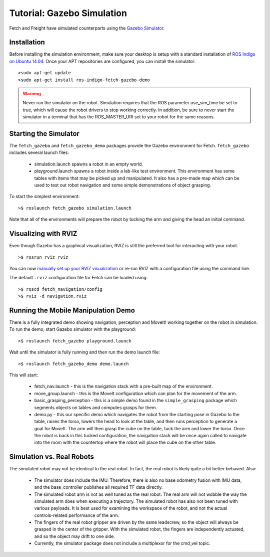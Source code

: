 Tutorial: Gazebo Simulation
===========================

Fetch and Freight have simulated counterparts using the
`Gazebo Simulator <http://gazebosim.org>`_.

Installation
------------

Before installing the simulation environment, make sure your desktop
is setup with a standard installation of
`ROS Indigo on Ubuntu 14.04 <http://wiki.ros.org/indigo/Installation/Ubuntu>`_.
Once your APT repositories are configured, you can install the simulator:

::

    >sudo apt-get update
    >sudo apt-get install ros-indigo-fetch-gazebo-demo

.. warning::

    Never run the simulator on the robot. Simulation requires that
    the ROS parameter use_sim_time be set to true, which will cause
    the robot drivers to stop working correctly. In addition, be sure
    to never start the simulator in a terminal that has the ROS_MASTER_URI
    set to your robot for the same reasons.

Starting the Simulator
----------------------

The ``fetch_gazebo`` and ``fetch_gazebo_demo`` packages provide the Gazebo
environment for Fetch. ``fetch_gazebo`` includes several launch files:

 * simulation.launch spawns a robot in an empty world.
 * playground.launch spawns a robot inside a lab-like test environment.
   This environment has some tables with items that may be picked up
   and manipulated. It also has a pre-made map which can be used to
   test out robot navigation and some simple demonstrations of object
   grasping.

To start the simplest environment:

::

    >$ roslaunch fetch_gazebo simulation.launch

.. figure:: _static/gazebo.png
   :width: 100%
   :align: center
   :figclass: align-centered

Note that all of the environments will prepare the robot by tucking the
arm and giving the head an initial command.

Visualizing with RVIZ
---------------------
Even though Gazebo has a graphical visualization, RVIZ is still the preferred
tool for interacting with your robot.

::

    >$ rosrun rviz rviz

.. todo:: ADD IMAGE OF RVIZ

You can now `manually set up your RVIZ visualization 
<http://gazebosim.org/tutorials?tut=drcsim_visualization&cat=drcsim#VisualizingtheRobotmodel>`_
or re-run RVIZ with a configuration file using the command line.

The default ``.rviz`` configuration file for Fetch can be loaded using:

::

	>$ roscd fetch_navigation/config
	>$ rviz -d navigation.rviz

.. todo:: ADD IMAGE OF DEFAULT CONFIG

.. _mm_demo:

Running the Mobile Manipulation Demo
------------------------------------

There is a fully integrated demo showing navigation, perception
and MoveIt! working together on the robot in simulation. To run the
demo, start Gazebo simulator with the playground:

::

    >$ roslaunch fetch_gazebo playground.launch

Wait until the simulator is fully running and then run the demo
launch file:

::

    >$ roslaunch fetch_gazebo_demo demo.launch

This will start:

 * fetch_nav.launch - this is the navigation stack with a pre-built map of
   the environment.
 * move_group.launch - this is the MoveIt configuration which can plan for
   the movement of the arm.
 * basic_grasping_perception - this is a simple demo found in the
   ``simple_grasping`` package which segments objects on tables and computes
   grasps for them.
 * demo.py - this our specific demo which navigates the robot from the
   starting pose in Gazebo to the table, raises the torso, lowers the head
   to look at the table, and then runs perception to generate a goal for
   MoveIt. The arm will then grasp the cube on the table, tuck the arm and
   lower the torso. Once the robot is back in this tucked configuration,
   the navigation stack will be once again called to navigate into the room
   with the countertop where the robot will place the cube on the other
   table.

Simulation vs. Real Robots
--------------------------
The simulated robot may not be identical to the real robot. In fact, the
real robot is likely quite a bit better behaved. Also:

 * The simulator does include the IMU. Therefore, there is also no
   base odometry fusion with IMU data, and the base_controller publishes
   all required TF data directly.
 * The simulated robot arm is not as well tuned as the real robot. The real
   arm will not wobble the way the simulated arm does when executing a
   trajectory. The simulated robot has also not been tuned with various
   payloads. It is best used for examining the workspace of the robot,
   and not the actual controls-related performance of the arm.
 * The fingers of the real robot gripper are driven by the same leadscrew,
   so the object will always be grasped in the center of the gripper. With
   the simulated robot, the fingers are independently actuated, and so the
   object may drift to one side.
 * Currently, the simulator package does not include a multiplexor for the
   cmd_vel topic.

